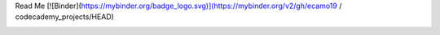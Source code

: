 Read Me
[![Binder](https://mybinder.org/badge_logo.svg)](https://mybinder.org/v2/gh/ecamo19 / codecademy_projects/HEAD)

.. image:: https://mybinder.org/badge_logo.svg
 :target: https://mybinder.org/v2/gh/ecamo19/codecademy_projects/HEAD

